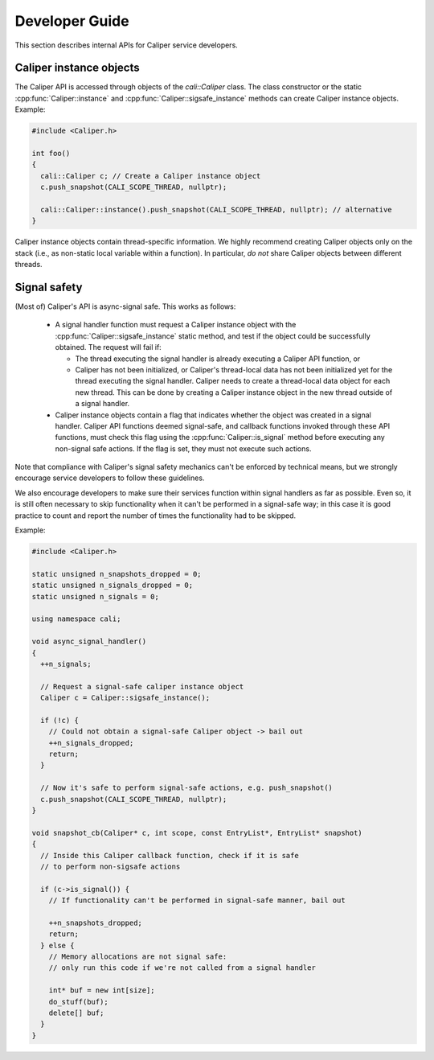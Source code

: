 Developer Guide
================================

This section describes internal APIs for Caliper service developers.

Caliper instance objects
--------------------------------

The Caliper API is accessed through objects of the `cali::Caliper`
class. The class constructor or the static
:cpp:func:`Caliper::instance` and
:cpp:func:`Caliper::sigsafe_instance` methods can create Caliper
instance objects. Example:

.. code-block:: c++

  #include <Caliper.h>

  int foo()
  {
    cali::Caliper c; // Create a Caliper instance object
    c.push_snapshot(CALI_SCOPE_THREAD, nullptr);

    cali::Caliper::instance().push_snapshot(CALI_SCOPE_THREAD, nullptr); // alternative
  }
  
Caliper instance objects contain thread-specific information. We
highly recommend creating Caliper objects only on the stack (i.e., as
non-static local variable within a function). In particular, *do
not* share Caliper objects between different threads.

Signal safety
--------------------------------

(Most of) Caliper's API is async-signal safe. This works as follows:

 * A signal handler function must request a Caliper instance object
   with the :cpp:func:`Caliper::sigsafe_instance` static method, and
   test if the object could be successfully obtained. The request will
   fail if:
   
   * The thread executing the signal handler is already
     executing a Caliper API function, or
   * Caliper has not been initialized, or Caliper's thread-local data
     has not been initialized yet for the thread executing the signal
     handler. Caliper needs to create a thread-local data object
     for each new thread. This can be done by creating a Caliper
     instance object in the new thread outside of a signal handler.
     
 * Caliper instance objects contain a flag that indicates whether the
   object was created in a signal handler. Caliper API functions
   deemed signal-safe, and callback functions invoked through these
   API functions, must check this flag using the
   :cpp:func:`Caliper::is_signal` method before executing any
   non-signal safe actions. If the flag is set, they must not execute
   such actions.

Note that compliance with Caliper's signal safety mechanics can't be
enforced by technical means, but we strongly encourage service developers
to follow these guidelines.

We also encourage developers to make sure their services function
within signal handlers as far as possible. Even so, it is still often
necessary to skip functionality when it can't be performed in a
signal-safe way; in this case it is good practice to count and report
the number of times the functionality had to be skipped.

Example:

.. code-block:: c++

  #include <Caliper.h>

  static unsigned n_snapshots_dropped = 0;
  static unsigned n_signals_dropped = 0;
  static unsigned n_signals = 0;
  
  using namespace cali;

  void async_signal_handler()
  {
    ++n_signals;
    
    // Request a signal-safe caliper instance object
    Caliper c = Caliper::sigsafe_instance();

    if (!c) {
      // Could not obtain a signal-safe Caliper object -> bail out
      ++n_signals_dropped;
      return;
    }

    // Now it's safe to perform signal-safe actions, e.g. push_snapshot()
    c.push_snapshot(CALI_SCOPE_THREAD, nullptr);
  }

  void snapshot_cb(Caliper* c, int scope, const EntryList*, EntryList* snapshot)
  {
    // Inside this Caliper callback function, check if it is safe
    // to perform non-sigsafe actions

    if (c->is_signal()) {
      // If functionality can't be performed in signal-safe manner, bail out

      ++n_snapshots_dropped;
      return;
    } else {
      // Memory allocations are not signal safe:
      // only run this code if we're not called from a signal handler
      
      int* buf = new int[size];
      do_stuff(buf);
      delete[] buf;
    }
  }
